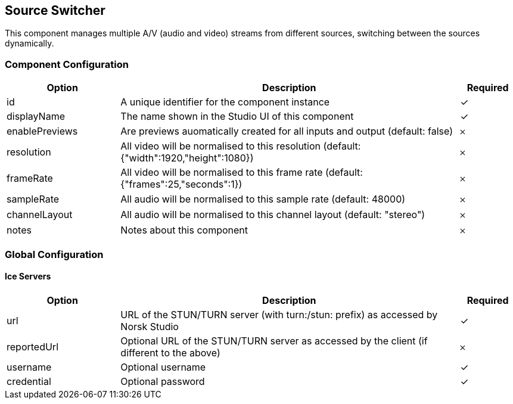 == Source Switcher
This component manages multiple A&#x2F;V (audio and video) streams from different sources, switching between the sources dynamically.

=== Component Configuration
[cols="2,6,^1",options="header"]
|===
| Option | Description | Required
| id | A unique identifier for the component instance | ✓
| displayName | The name shown in the Studio UI of this component | ✓
| enablePreviews | Are previews auomatically created for all inputs and output (default: false) |  𐄂
| resolution | All video will be normalised to this resolution (default: {&quot;width&quot;:1920,&quot;height&quot;:1080}) |  𐄂
| frameRate | All video will be normalised to this frame rate (default: {&quot;frames&quot;:25,&quot;seconds&quot;:1}) |  𐄂
| sampleRate | All audio will be normalised to this sample rate (default: 48000) |  𐄂
| channelLayout | All audio will be normalised to this channel layout (default: &quot;stereo&quot;) |  𐄂
| notes | Notes about this component |  𐄂
|===


=== Global Configuration


==== Ice Servers
[cols="2,6,^1",options="header"]
|===
| Option | Description | Required
| url | URL of the STUN&#x2F;TURN server (with turn:&#x2F;stun: prefix) as accessed by Norsk Studio |  ✓
| reportedUrl | Optional URL of the STUN&#x2F;TURN server as accessed by the client (if different to the above) |  𐄂
| username | Optional username |  ✓
| credential | Optional password |  ✓
|===

